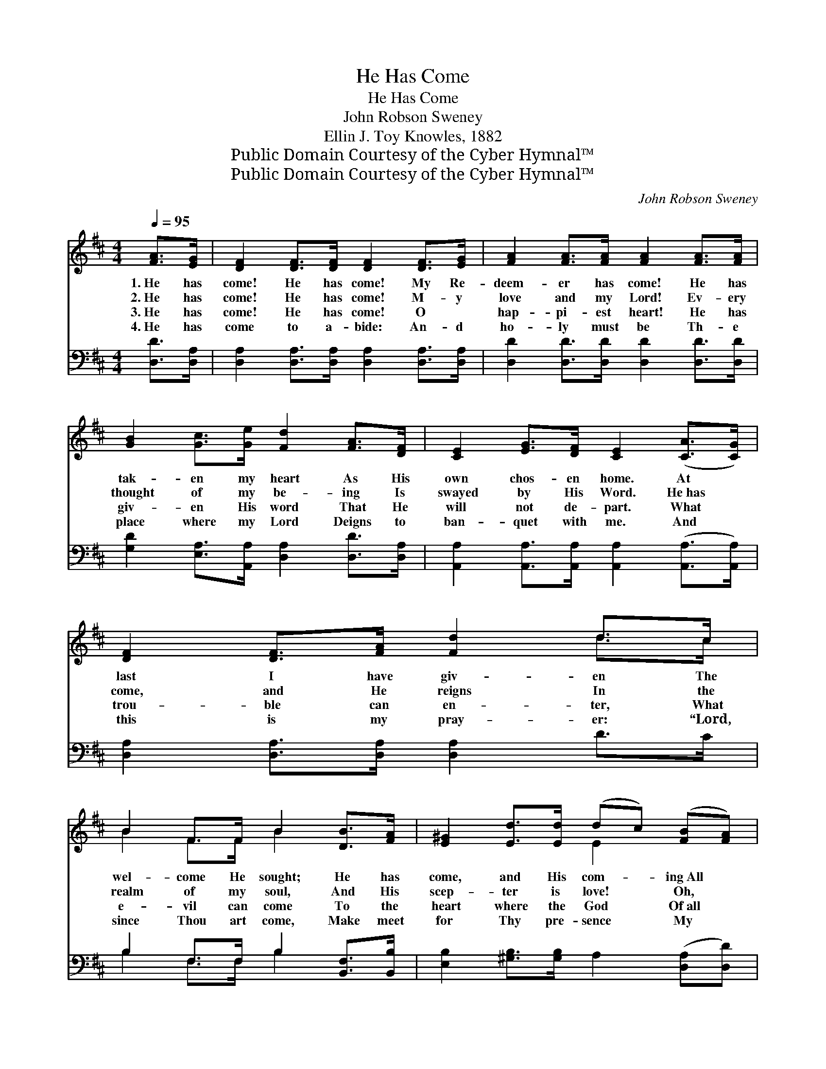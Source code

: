 X:1
T:He Has Come
T:He Has Come
T:John Robson Sweney
T:Ellin J. Toy Knowles, 1882
T:Public Domain Courtesy of the Cyber Hymnal™
T:Public Domain Courtesy of the Cyber Hymnal™
C:John Robson Sweney
Z:Public Domain
Z:Courtesy of the Cyber Hymnal™
%%score ( 1 2 ) ( 3 4 )
L:1/8
Q:1/4=95
M:4/4
K:D
V:1 treble 
V:2 treble 
V:3 bass 
V:4 bass 
V:1
 [FA]>[EG] | [DF]2 [DF]>[DF] [DF]2 [DF]>[EG] | [FA]2 [FA]>[FA] [FA]2 [FA]>[FA] | %3
w: 1.~He has|come! He has come! My Re-|deem- er has come! He has|
w: 2.~He has|come! He has come! M- y|love and my Lord! Ev- ery|
w: 3.~He has|come! He has come! O ~|hap- pi- est heart! He has|
w: 4.~He has|come to a- bide: An- d|ho- ly must be Th- e|
 [GB]2 [Gc]>[Ge] [Fd]2 [FA]>[DF] | [CE]2 [EG]>[DF] [CE]2 ([CA]>[CG]) | [DF]2 [DF]>[FA] [Fd]2 d>c | %6
w: tak- en my heart As His|own chos- en home. At *|last I have giv- en The|
w: thought of my be- ing Is|swayed by His Word. He~has *|come, and He reigns In the|
w: giv- en His word That He|will not de- part. What *|trou- ble can en- ter, What|
w: place where my Lord Deigns to|ban- quet with me. And *|this is my pray- er: “Lord,|
 B2 F>F B2 [DB]>[FA] | [E^G]2 [Ed]>[Ed] (dc) ([FB][FA]) | [EA]2 [D^G]>[DG] (A=G) ||"^Refrain" F>A | %10
w: wel- come He sought; He has|come, and His com- * ing~All *|glad- ness has brought. *||
w: realm of my soul, And His|scep- ter is love! * Oh, *|bles- sèd con- trol! *|He has|
w: e- vil can come To the|heart where the God * Of~all *|peace has His home? *||
w: since Thou art come, Make meet|for Thy pre- sence * My *|heart as Thy home!” *||
 (z2 F>)A x6 | (z2 [Fd]>)[Ac] x6 | [Ac]<[GB] [Gd]>[GB] [FA]2 [DF]>D | [CE]6 (FE) | %14
w: ||||
w: * come!|* He|has come! My Re- deem- er, my|Re- deem- *|
w: ||||
w: ||||
 D2 D>[DF] [FA]3 [FA] | [GB]2 [GB]>[Gc] !fermata![Fd]2 [DA][EG] | [DF]4 [DF]2 [CE]2 | D6 |] %18
w: ||||
w: er has come! His pre-|sence is Heav’n, My heart is|His home! My|Re-|
w: ||||
w: ||||
V:2
 x2 | x8 | x8 | x8 | x8 | x6 d>c | B2 F>F B2 x2 | x4 E2 x2 | x4 C2 || x2 | (d6 F>F F2) | %11
 (d6 F>F F2) | x15/2 D/ | x6 C2 | D2 D3/2 x9/2 | x8 | x8 | D6 |] %18
V:3
 [D,D]>[D,A,] | [D,A,]2 [D,A,]>[D,A,] [D,A,]2 [D,A,]>[D,A,] | %2
w: ~ ~|~ ~ ~ ~ ~ ~|
 [D,D]2 [D,D]>[D,D] [D,D]2 [D,D]>[D,D] | [G,D]2 [E,A,]>[A,,A,] [D,A,]2 [D,D]>[D,A,] | %4
w: ~ ~ ~ ~ ~ ~|~ ~ ~ ~ ~ ~|
 [A,,A,]2 [A,,A,]>[A,,A,] [A,,A,]2 ([A,,A,]>[A,,A,]) | [D,A,]2 [D,A,]>[D,A,] [D,A,]2 D>C | %6
w: ~ ~ ~ ~ ~ *|~ ~ ~ ~ ~ ~|
 B,2 F,>F, B,2 [B,,F,]>[B,,B,] | [E,B,]2 [^G,B,]>[G,B,] A,2 ([D,A,][D,D]) | %8
w: ~ ~ ~ ~ ~ ~|~ ~ ~ ~ ~ *|
 [E,C]2 [E,B,]>[E,B,] [A,,A,]2 || z2 | z2 [D,A,]>[D,A,] [D,A,]2 z2 x2 | %11
w: ~ ~ ~ ~||He has come!|
 z2 [D,A,]>[D,A,] [D,A,]2 [D,A,]>[F,D] x2 | [G,D]<[G,D] [G,B,]>[G,D] [D,D]<[D,D] [D,A,]>[F,A,] | %13
w: He has come! My Re-|deem- er, my Re- deem- er, my Re-|
 A,2 [A,,A,]>[A,,A,] [A,,A,]2 (A,G,) | [D,F,]2 [D,F,]>[D,A,] [D,D]3 [D,D] | %15
w: deem- er has come! * *||
 [G,D]2 [G,D]>[E,A,] !fermata![D,A,]2 [F,A,][G,B,] | A,4 [A,,A,]2 [A,,G,]2 | [D,F,]6 |] %18
w: |||
V:4
 x2 | x8 | x8 | x8 | x8 | x8 | B,2 F,>F, B,2 x2 | x8 | x6 || x2 | x10 | x10 | x8 | A,2 x2 A,,2 x2 | %14
 x8 | x8 | A,4 x4 | x6 |] %18

